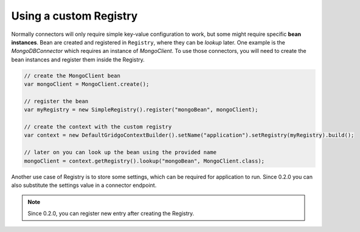 Using a custom Registry
=======================

Normally connectors will only require simple key-value configuration to work,  but 
some might require specific **bean instances**. Bean are created and registered in 
``Registry``, where they can be *lookup* later. One example is the `MongoDBConnector`
which requires an instance of `MongoClient`. To use those connectors, you will need
to create the bean instances and register them inside the Registry.

.. code-block:: java

    // create the MongoClient bean
    var mongoClient = MongoClient.create(); 

    // register the bean
    var myRegistry = new SimpleRegistry().register("mongoBean", mongoClient); 
    
    // create the context with the custom registry
    var context = new DefaultGridgoContextBuilder().setName("application").setRegistry(myRegistry).build();
    
    // later on you can look up the bean using the provided name
    mongoClient = context.getRegistry().lookup("mongoBean", MongoClient.class);
    
Another use case of Registry is to store some settings, which can be required for
application to run. Since 0.2.0 you can also substitute the settings value in a 
connector endpoint.

.. note:: Since 0.2.0, you can register new entry after creating the Registry.
